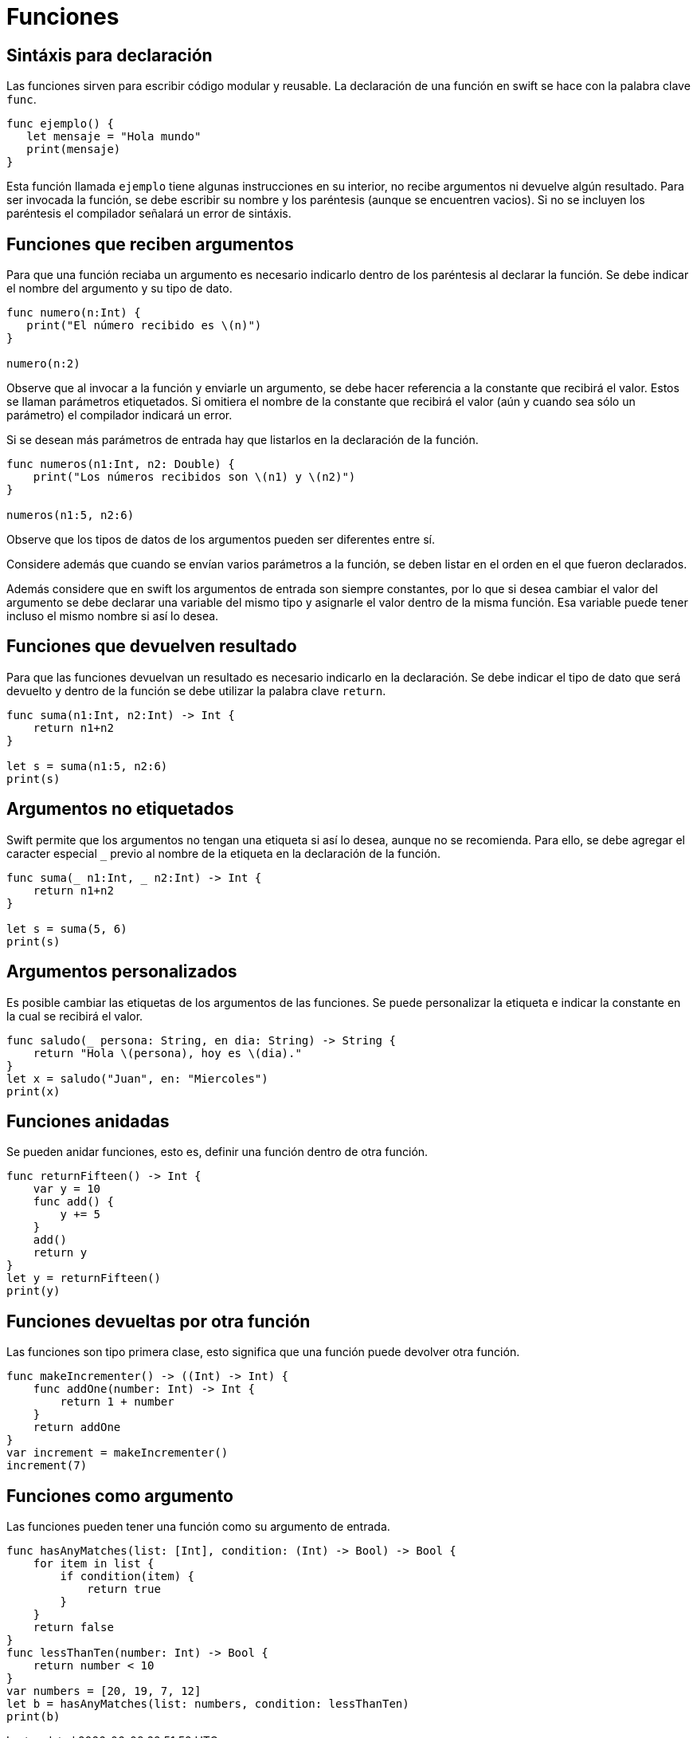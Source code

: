 # Funciones

== Sintáxis para declaración

Las funciones sirven para escribir código modular y reusable. La
declaración de una función en swift se hace con la palabra clave `func`.

[source,swift]
----
func ejemplo() {
   let mensaje = "Hola mundo"
   print(mensaje)
}
----

Esta función llamada `ejemplo` tiene algunas instrucciones en su
interior, no recibe argumentos ni devuelve algún resultado. Para ser
invocada la función, se debe escribir su nombre y los paréntesis (aunque
se encuentren vacios). Si no se incluyen los paréntesis el compilador
señalará un error de sintáxis.

== Funciones que reciben argumentos

Para que una función reciaba un argumento es necesario indicarlo dentro
de los paréntesis al declarar la función. Se debe indicar el nombre del
argumento y su tipo de dato.

[source,swift]
----
func numero(n:Int) {
   print("El número recibido es \(n)")
}

numero(n:2)
----

Observe que al invocar a la función y enviarle un argumento, se debe
hacer referencia a la constante que recibirá el valor. Estos se llaman
parámetros etiquetados. Si omitiera el nombre de la constante que
recibirá el valor (aún y cuando sea sólo un parámetro) el compilador
indicará un error.

Si se desean más parámetros de entrada hay que listarlos en la
declaración de la función.

[source,swift]
----
func numeros(n1:Int, n2: Double) {
    print("Los números recibidos son \(n1) y \(n2)")
}

numeros(n1:5, n2:6)
----

Observe que los tipos de datos de los argumentos pueden ser diferentes
entre sí.

Considere además que cuando se envían varios parámetros a la función, se
deben listar en el orden en el que fueron declarados.

Además considere que en swift los argumentos de entrada son siempre
constantes, por lo que si desea cambiar el valor del argumento se debe
declarar una variable del mismo tipo y asignarle el valor dentro de la
misma función. Esa variable puede tener incluso el mismo nombre si así
lo desea.

== Funciones que devuelven resultado

Para que las funciones devuelvan un resultado es necesario indicarlo en
la declaración. Se debe indicar el tipo de dato que será devuelto y
dentro de la función se debe utilizar la palabra clave `return`.

[source,swift]
----
func suma(n1:Int, n2:Int) -> Int {
    return n1+n2
} 

let s = suma(n1:5, n2:6)
print(s)
----

== Argumentos no etiquetados

Swift permite que los argumentos no tengan una etiqueta si así lo desea,
aunque no se recomienda. Para ello, se debe agregar el caracter especial
`_` previo al nombre de la etiqueta en la declaración de la función.

[source,swift]
----
func suma(_ n1:Int, _ n2:Int) -> Int {
    return n1+n2
} 

let s = suma(5, 6)
print(s)
----

== Argumentos personalizados

Es posible cambiar las etiquetas de los argumentos de las funciones. Se
puede personalizar la etiqueta e indicar la constante en la cual se
recibirá el valor.

[source,swift]
----
func saludo(_ persona: String, en dia: String) -> String {
    return "Hola \(persona), hoy es \(dia)."
}
let x = saludo("Juan", en: "Miercoles")
print(x)
----

== Funciones anidadas

Se pueden anidar funciones, esto es, definir una función dentro de otra
función.

[source,swift]
----
func returnFifteen() -> Int {
    var y = 10
    func add() {
        y += 5
    }
    add()
    return y
}
let y = returnFifteen()
print(y)
----

== Funciones devueltas por otra función

Las funciones son tipo primera clase, esto significa que una función
puede devolver otra función.

[source,swift]
----
func makeIncrementer() -> ((Int) -> Int) {
    func addOne(number: Int) -> Int {
        return 1 + number
    }
    return addOne
}
var increment = makeIncrementer()
increment(7)
----

== Funciones como argumento

Las funciones pueden tener una función como su argumento de entrada.

[source,swift]
----
func hasAnyMatches(list: [Int], condition: (Int) -> Bool) -> Bool {
    for item in list {
        if condition(item) {
            return true
        }
    }
    return false
}
func lessThanTen(number: Int) -> Bool {
    return number < 10
}
var numbers = [20, 19, 7, 12]
let b = hasAnyMatches(list: numbers, condition: lessThanTen)
print(b)
----
